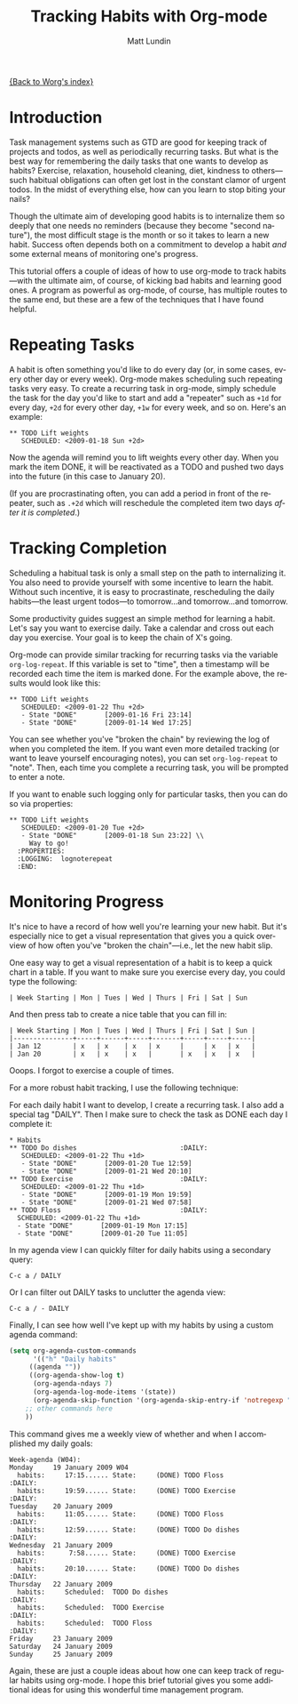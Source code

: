 #+OPTIONS:    H:3 num:nil toc:t \n:nil @:t ::t |:t ^:t -:t f:t *:t TeX:t LaTeX:t skip:nil d:(HIDE) tags:not-in-toc
#+STARTUP:    align fold nodlcheck hidestars oddeven lognotestate
#+SEQ_TODO:   TODO(t) INPROGRESS(i) WAITING(w@) | DONE(d) CANCELED(c@)
#+TAGS:       Write(w) Update(u) Fix(f) Check(c)
#+TITLE:      Tracking Habits with Org-mode
#+AUTHOR:     Matt Lundin
#+EMAIL:      mdl at imapmail dot org
#+LANGUAGE:   en
#+PRIORITIES: A C B
#+CATEGORY:   worg

[[file:index.org][{Back to Worg's index}]]

* Introduction

Task management systems such as GTD are good for keeping track of
projects and todos, as well as periodically recurring tasks. But what
is the best way for remembering the daily tasks that one wants to
develop as habits? Exercise, relaxation, household cleaning, diet,
kindness to others---such habitual obligations can often get lost in
the constant clamor of urgent todos. In the midst of everything else,
how can you learn to stop biting your nails?

Though the ultimate aim of developing good habits is to internalize
them so deeply that one needs no reminders (because they become
"second nature"), the most difficult stage is the month or so it takes
to learn a new habit. Success often depends both on a commitment to
develop a habit /and/ some external means of monitoring one's
progress.

This tutorial offers a couple of ideas of how to use org-mode to track
habits---with the ultimate aim, of course, of kicking bad habits and
learning good ones. A program as powerful as org-mode, of course, has
multiple routes to the same end, but these are a few of the techniques
that I have found helpful.

* Repeating Tasks

A habit is often something you'd like to do every day (or, in some
cases, every other day or every week). Org-mode makes scheduling such
repeating tasks very easy. To create a recurring task in org-mode,
simply schedule the task for the day you'd like to start and add a
"repeater" such as =+1d= for every day, =+2d= for every other day,
=+1w= for every week, and so on. Here's an example:

: ** TODO Lift weights
:    SCHEDULED: <2009-01-18 Sun +2d>

Now the agenda will remind you to lift weights every other day. When
you mark the item DONE, it will be reactivated as a TODO and
pushed two days into the future (in this case to January 20).

(If you are procrastinating often, you can add a period in front of
the repeater, such as =.+2d= which will reschedule the completed item
two days /after it is completed/.)

* Tracking Completion

Scheduling a habitual task is only a small step on the path to
internalizing it. You also need to provide yourself with some
incentive to learn the habit. Without such incentive, it is easy to
procrastinate, rescheduling the daily habits---the least urgent
todos---to tomorrow...and tomorrow...and tomorrow.

Some productivity guides suggest an simple method for learning a
habit. Let's say you want to exercise daily. Take a calendar and cross
out each day you exercise. Your goal is to keep the chain of X's
going.

Org-mode can provide similar tracking for recurring tasks via the
variable =org-log-repeat=. If this variable is set to "time", then a
timestamp will be recorded each time the item is marked done. For the
example above, the results would look like this:

: ** TODO Lift weights
:    SCHEDULED: <2009-01-22 Thu +2d> 
:    - State "DONE"       [2009-01-16 Fri 23:14]
:    - State "DONE"       [2009-01-14 Wed 17:25]

You can see whether you've "broken the chain" by reviewing the log of
when you completed the item. If you want even more detailed tracking
(or want to leave yourself encouraging notes), you can set
=org-log-repeat= to "note". Then, each time you complete a recurring
task, you will be prompted to enter a note.

If you want to enable such logging only for particular tasks, then you
can do so via properties:

: ** TODO Lift weights
:    SCHEDULED: <2009-01-20 Tue +2d>
:    - State "DONE"       [2009-01-18 Sun 23:22] \\
:      Way to go!
:   :PROPERTIES:
:   :LOGGING:  lognoterepeat
:   :END:

* Monitoring Progress

It's nice to have a record of how well you're learning your new habit.
But it's especially nice to get a visual representation that gives you
a quick overview of how often you've "broken the chain"---i.e., let
the new habit slip.

One easy way to get a visual representation of a habit is to keep a
quick chart in a table. If you want to make sure you exercise every
day, you could type the following:

: | Week Starting | Mon | Tues | Wed | Thurs | Fri | Sat | Sun 

And then press tab to create a nice table that you can fill in:

: | Week Starting | Mon | Tues | Wed | Thurs | Fri | Sat | Sun |
: |---------------+-----+------+-----+-------+-----+-----+-----|
: | Jan 12        | x   | x    | x   | x     |     | x   | x   |
: | Jan 20        | x   | x    | x   |       | x   | x   | x   |

Ooops. I forgot to exercise a couple of times.

For a more robust habit tracking, I use the following technique:

For each daily habit I want to develop, I create a recurring task. I
also add a special tag "DAILY". Then I make sure to check the task as
DONE each day I complete it:

: * Habits
: ** TODO Do dishes							 :DAILY:
:    SCHEDULED: <2009-01-22 Thu +1d> 
:    - State "DONE"       [2009-01-20 Tue 12:59]
:    - State "DONE"       [2009-01-21 Wed 20:10]
: ** TODO Exercise							 :DAILY:
:    SCHEDULED: <2009-01-22 Thu +1d> 
:    - State "DONE"       [2009-01-19 Mon 19:59]
:    - State "DONE"       [2009-01-21 Wed 07:58]
: ** TODO Floss								 :DAILY:
:   SCHEDULED: <2009-01-22 Thu +1d> 
:   - State "DONE"       [2009-01-19 Mon 17:15]
:   - State "DONE"       [2009-01-20 Tue 11:05]

In my agenda view I can quickly filter for daily habits using a
secondary query:

: C-c a / DAILY

Or I can filter out DAILY tasks to unclutter the agenda view:

: C-c a / - DAILY

Finally, I can see how well I've kept up with my habits by using a
custom agenda command:

#+BEGIN_SRC emacs-lisp
(setq org-agenda-custom-commands
      '(("h" "Daily habits" 
	 ((agenda ""))
	 ((org-agenda-show-log t)
	  (org-agenda-ndays 7)
	  (org-agenda-log-mode-items '(state))
	  (org-agenda-skip-function '(org-agenda-skip-entry-if 'notregexp ":DAILY:"))))
	;; other commands here
	))
#+END_SRC

This command gives me a weekly view of whether and when I accomplished my
daily goals:

: Week-agenda (W04):
: Monday     19 January 2009 W04
:   habits:     17:15...... State:     (DONE) TODO Floss                   :DAILY:
:   habits:     19:59...... State:     (DONE) TODO Exercise                :DAILY:
: Tuesday    20 January 2009
:   habits:     11:05...... State:     (DONE) TODO Floss                   :DAILY:
:   habits:     12:59...... State:     (DONE) TODO Do dishes               :DAILY:
: Wednesday  21 January 2009
:   habits:      7:58...... State:     (DONE) TODO Exercise                :DAILY:
:   habits:     20:10...... State:     (DONE) TODO Do dishes               :DAILY:
: Thursday   22 January 2009
:   habits:     Scheduled:  TODO Do dishes                                 :DAILY:
:   habits:     Scheduled:  TODO Exercise                                  :DAILY:
:   habits:     Scheduled:  TODO Floss                                     :DAILY:
: Friday     23 January 2009
: Saturday   24 January 2009
: Sunday     25 January 2009

Again, these are just a couple ideas about how one can keep track of
regular habits using org-mode. I hope this brief tutorial gives you
some additional ideas for using this wonderful time management
program.
